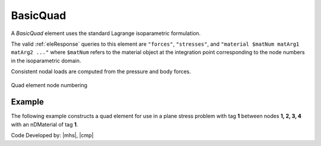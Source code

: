 .. _quad:

BasicQuad
^^^^^^^^^

A *BasicQuad* element uses the standard Lagrange isoparametric formulation.

.. tabs::

   .. tab:: Python 

      .. py:method:: Model.element("Quad", tag, nodes, section, [pressure, rho, b1, b2])
         :no-index:

         Construct a *BasicQuad* and add it to the :class:`Model`.

         :param tag: integer, unique :ref:`Element` tag
         :param nodes: tuple, a tuple of four element nodes in counter-clockwise order
         :param section: tuple or int. If int, it is the tag of a previously defined :ref:`PlaneStress` or :ref:`PlaneStrain` section. If tuple, it is a tuple of the form (``thick``, ``type``, ``material``) where 
           
             ===================================   ==============================================================================================================
             ``thick`` |float|                     element thickness
             ``type`` |str|                        string representing material behavior. The type parameter can be either ``"PlaneStrain"`` or ``"PlaneStress"``
             ``material`` |integer|                tag of an :ref:`nDMaterial`
             ===================================   ==============================================================================================================
           
         :param pressure: |float|, surface pressure (optional, default = 0.0)
         :param rho: |float|, element mass density (per unit volume) from which a lumped element mass matrix is computed (optional, default=0.0)
         :param b1: |float|, constant body forces defined in the domain (optional, default=0.0)
         :param b2: |float|, constant body forces defined in the domain (optional, default=0.0)


   .. tab:: Tcl

      .. function:: element quad $eleTag $iNode $jNode $kNode $lNode $thick $type $matTag <$pressure $rho $b1 $b2>

      .. csv-table:: 
         :header: "Argument", "Type", "Description"
         :widths: 10, 10, 40

         $eleTag, |integer|, unique :ref:`Element` tag
         $iNode $jNode $kNode $lNode, |integer|   four nodes defining element boundaries, input in counter-clockwise order around the element.
         $thick, |float|,  element thickness
         $type, |string|,  string representing material behavior. The type parameter can be either "PlaneStrain" or "PlaneStress."
         $matTag, |integer|, tag of nDMaterial
         $pressure, |float|, surface pressure (optional: default = 0.0)
         $rho, |float|,  element mass density (per unit volume) from which a lumped element mass matrix is computed (optional: default=0.0)
         $b1 $b2, |float|, constant body forces defined in the isoparametric domain (optional: default=0.0)


The valid :ref:`eleResponse` queries to this element are ``"forces"``, ``"stresses"``, and ``"material $matNum matArg1 matArg2 ..."`` where ``$matNum`` refers to the material object at the integration point corresponding to the node numbers in the isoparametric domain.

Consistent nodal loads are computed from the pressure and body forces.


.. figure:: Q9.svg
   :align: center
   :figclass: align-center

   Quad element node numbering


Example
-------

The following example constructs a quad element for use in a plane stress problem with tag **1** between nodes **1, 2, 3, 4** with an nDMaterial of tag **1**.

.. tabs::

   .. tab:: Python

      .. code-block:: Python

         model.element("quad", 1, (1,2,3,4), (1.0, "PlaneStress", 1), (b1, b2, b3))

   .. tab:: Tcl

      .. code-block:: tcl

         element quad 1 1 2 3 4 "PlaneStress" 1 


Code Developed by: |mhs|, |cmp|

